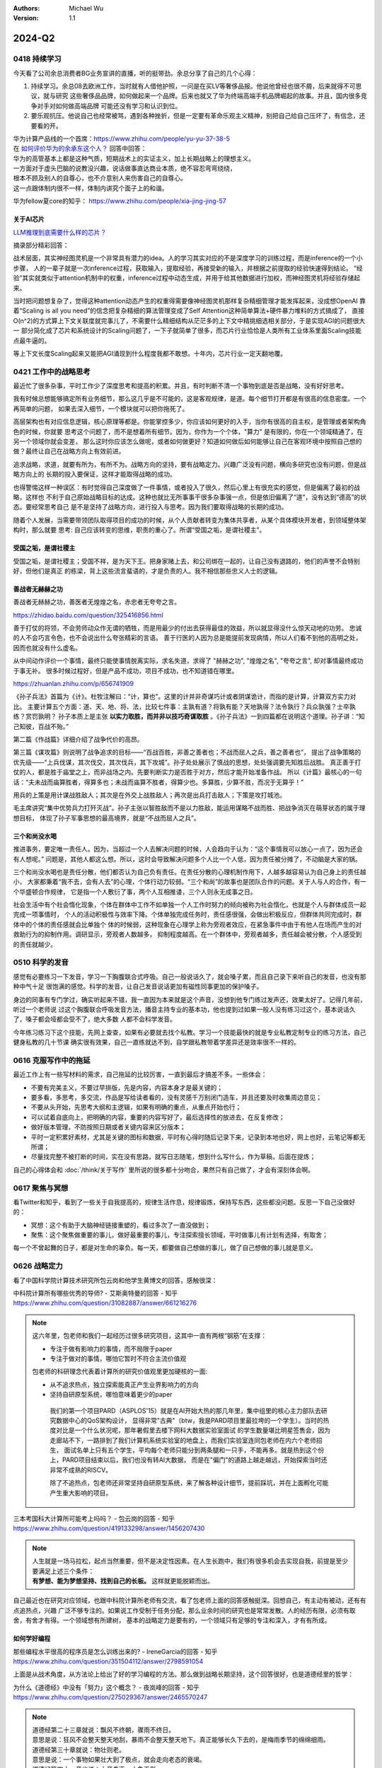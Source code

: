 .. Michael Wu 版权所有

:Authors: Michael Wu
:Version: 1.1

2024-Q2
**********

0418 持续学习
=============

今天看了公司余总消费者BG业务宣讲的直播，听的挺带劲。余总分享了自己的几个心得：

1. 持续学习。余总08去欧洲工作，当时就有人借他护照，一问是在买LV等奢侈品报。他说他曾经也很不屑，后来就得不可思议，就与研究
   这些奢侈品品牌，如何做起来一个品牌。后来也就又了华为终端高端手机品牌崛起的故事。并且，国内很多竞争对手对如何做高端品牌
   可能还没有学习和认识到位。
2. 要乐观抗压。他说自己也经常被骂，遇到各种挫折，但是一定要有革命乐观主义精神，别把自己给自己压坏了，有信念，还要看的开。

| 华为计算产品线的一个首席：https://www.zhihu.com/people/yu-yu-37-38-5
| 在 `如何评价华为的余承东这个人？ <https://www.zhihu.com/question/265451154/answer/3229311818>`_  回答中回答：

| 华为的高管基本上都是这种气质，短期战术上的实证主义，加上长期战略上的理想主义。
| 一方面对于虚头巴脑的说教没兴趣，说话做事直达商业本质，绝不容忍弯弯绕绕，
| 根本不顾及别人的自尊心，也不介意别人来伤害自己的自尊心。
| 这一点跟体制内很不一样，体制内讲究个面子上的和谐。

华为fellow夏core的知乎： https://www.zhihu.com/people/xia-jing-jing-57

关于AI芯片
----------

`LLM推理到底需要什么样的芯片？ <https://zhuanlan.zhihu.com/p/683359705>`_ 

摘录部分精彩回答：

战术层面，其实神经图灵机是一个非常具有潜力的idea。人的学习其实对应的不是深度学习的训练过程，而是inference的一个小步骤，
人的一辈子就是一次inference过程，获取输入，提取经验，再接受新的输入，并根据之前提取的经验快速得到结论。
“经验”其实就类似于attention机制中的权重，inference过程中动态生成，并用于给其他数据进行加权，而神经图灵机将经验存储起来。

当时把问题想复杂了，觉得这种attention动态产生的权重得需要像神经图灵机那样复杂精细管理才能发挥起来，没成想OpenAI
靠着“Scaling is all you need”的信念把复杂精细的算法管理变成了Self Attention这种简单算法+硬件暴力堆料的方式搞成了，
直接O(n^2)的方式算上下文关联度就完事儿了，不需要什么精细结构从茫茫多的上下文中精挑细选相关部分，于是实现AGI的问题很大一
部分简化成了芯片和系统设计的Scaling问题了，一下子就简单了很多，而芯片行业恰恰是人类所有工业体系里面Scaling技能点最牛逼的。

等上下文长度Scaling起来又能把AGI涌现到什么程度我都不敢想。十年内，芯片行业一定天翻地覆。

0421 工作中的战略思考
=====================


最近忙了很多杂事，平时工作少了深度思考和提高的积累。并且，有时判断不清一个事物到底是否是战略，没有好好思考。

我有时候总想能够搞定所有业务细节，那么这几乎是不可能的，这是客观规律，是道。每个细节打开都是有很高的信息密度。一个再简单的问题，
如果去深入细节，一个模块就可以把你拖死了。

高层架构也有对应信息逻辑，核心原理等都是。你能掌控多少，你应该如何更好的入手，当你有很高的自主权，是管理或者架构角色的时候，你就要
思考这个问题了，而不是想着所有细节。因为，你作为一个个体，"算力" 是有限的，你在一个领域精通了，在另一个领域你就会变差，
那么这时你应该怎么做呢，或者如何做更好？知道如何做后如何能够让自己在客观环境中按照自己想的做？最终让自己在战略方向上有效前进。

追求战略，求道，就要有所为，有所不为。战略方向的坚持，要有战略定力。兴趣广泛没有问题，横向多研究也没有问题，但是战略方向上的
长期的投入要保证，这样才能取得战略的成功。

也得警惕这样一种误区：有时觉得自己深度做了一件事情，或者投入了很久，然后心里上有很充实的感觉，但是偏离了最初的战略，这样也
不利于自己原始战略目标的达成。这种也就比无所事事干很多杂事强一点，但是依旧偏离了“道”，没有达到“德高”的状态。要经常思考自己
是不是坚持了战略方向，进行投入与思考。因为我们要取得战略的长期的成功。

随着个人发展，当需要带领团队取得项目的成功的时候，从个人贡献者转变为集体共享者，从某个具体模块开发者，到领域整体架构时，那么就要
思考: 自己应该转变的思维，职责的重心了。所谓“受国之垢，是谓社稷主”。

受国之垢，是谓社稷主
---------------------

受国之垢，是谓社稷主；受国不祥，是为天下王。把身家赌上去，和公司绑在一起的，让自己没有退路的，他们的声誉不会特别好，但他们是真正
的栋梁，背上这些流言蜚语的，才是负责的人。我不相信那些忠义人士的逻辑。

善战者无赫赫之功
-----------------

善战者无赫赫之功，善医者无煌煌之名，赤忠者无夸夸之言。

https://zhidao.baidu.com/question/325416856.html

善于打仗的将领，不会劳师动众作无谓的牺牲，而是用最少的付出去获得最佳的效益，所以就显得没什么惊天动地的功劳。
忠诚的人不会巧言令色，也不会说出什么夸张精彩的言语。
善于行医的人因为总是能提前发现病情，所以人们看不到他的高明之处，因而也就没有什么虚名。

从中间动作评价一个事情，最终只能使事情脱离实际，求名失道，求得了 "赫赫之功", "煌煌之名", "夸夸之言", 却对事情最终成功于事无补。
很多时候过程好，但是产品不成功，项目不成功，也不知道错在哪里。

https://zhuanlan.zhihu.com/p/656741909

《孙子兵法》首篇为《计》。杜牧注解曰：“计，算也”。这里的计并非奇谋巧计或者阴谋诡计，而指的是计算，计算双方实力对比。
主要计算五个方面：道、天、地、将、法，比较七件事：主孰有道？将孰有能？天地孰得？法令孰行？兵众孰强？士卒孰练？赏罚孰明？
孙子本质上是主张 **以实力取胜，而并非以技巧奇谋取胜** 。《孙子兵法》一到四篇都在说明这个道理。孙子讲：“知己知彼，百战不殆。”

第二篇《作战篇》详细介绍了战争代价的高昂。

第三篇《谋攻篇》则说明了战争追求的目标——“百战百胜，非善之善者也；不战而屈人之兵，善之善者也”，
提出了战争策略的优先级——“上兵伐谋，其次伐交，其次伐兵，其下攻城”。孙子处处展示了慎战的思想，处处强调要先知胜后战胜。
真正善于打仗的人，都是胜于庙堂之上，而非战场之内。先要判断实力是否胜于对方，然后才能开始准备作战。
所以《计篇》最核心的一句话：“夫未战而庙算胜者，得算多也；未战而庙算不胜者，得算少也。多算胜，少算不胜，而况于无算乎！”

用兵的上策是用计谋战胜敌人；其次是在外交上战胜敌人；再次是出兵打击敌人；下策是攻打城池。

毛主席讲究“集中优势兵力打歼灭战”。孙子主张以智胜敌而不是以力胜敌，能运用谋略不战而胜、把战争消灭在萌芽状态的属于理想目标，
体现了孙子军事思想的最高境界，就是“不战而屈人之兵”。

三个和尚没水喝
---------------

推进事务，要定唯一责任人。因为，当超过一个人去解决问题的时候，人会趋向于认为：“这个事情我可以放心一点了，因为还会有人想呢。” 
问题是，其他人都这么想。所以，这时会导致解决问题多个人比一个人低，因为责任被分摊了，不动脑是大家的锅。

三个和尚没水喝也是责任分散，他们都否认为自己负有责任。在责任分散的心理机制作用下，人越多越容易认为自己身上的责任越小，
大家都秉着“我不去，会有人去”的心理，个体行动力较弱。“三个和尚”的故事也是团队合作的问题。关于人与人的合作，有一个华盛顿合作规律，
它是指一个人敷衍了事，两个人互相推诿，三个人则永无成事之日。

社会生活中有个社会惰化现象，个体在群体中工作不如单独一个人工作时努力的倾向被称为社会惰化，也就是个人与群体成员一起完成一项事情时，
个人的活动积极性与效率下降。个体单独完成任务时，责任感很强，会做出积极反应，但群体共同完成时，群体中的个体的责任感就会比单独个
体的时候弱，这种现象在心理学上称为旁观者效应，在紧急事件中由于有他人在场而产生的对救助行为的抑制作用。调研显示，旁观者人数越多，
抑制程度越高。在一个群体中，旁观者越多，责任越会被分散，个人感受到的责任就越少。

0510 科学的发音
================

感觉有必要练习一下发音，学习一下胸腹联合式呼吸。自己一般说话久了，就会嗓子累，而且自己录下来听自己的发音，也没有那种中气十足
很饱满的感觉。科学的发音，让自己发音说话更加有磁性同事更加的保护嗓子。

身边的同事有专门学过，确实听起来不错，我一直因为本来就是这个声音，没想到他专门练过发声还，效果太好了。记得几年前，听过一个老师说
过这个胸腹联合呼吸发音方法，播音主持专业的基本功，他也提到过如果一般人没有练习过这个，基本说话久了，嗓子都会哑都会受不了，绝大多数
人都不会科学发音。

今年练习练习下这个技能，先网上查查，如果有必要就去找个私教。学习一个技能最快的就是专业私教定制专业的练习方法，自己健身私教的几十节课
确实很有效果，自己一直练就达不到，自学跟私教带着学差异还是效率很不一样的。

0616 克服写作中的拖延
======================

最近工作上有一些写材料的需求，自己拖延的比较厉害，一直到最后才搞差不多。一些体会：

- 不要有完美主义，不要过早排版，先是内容，内容本身才是最关键的；
- 要多看，多思考，多交流，作品是写给读者看的，没有灵感千万别闭门造车，并且还要及时收集周边意见；
- 不要从头开始，先思考大纲和主逻辑，如果有明确的重点，从重点开始也行；
- 可以试着自底向上，把明确的内容，重要的内容写好了，最后选择性的放进去，在反复修改；
- 做好版本管理，不防按照日期或者关键内容来区分版本；
- 平时一定积累好素材，尤其是关键的图标和数据，平时有心得时随后记录下来，记录到本地也好，网上也好，云笔记等都无所谓；
- 尽量找完整不被打断的时间，实在没有思路，就写日志随笔，想到什么写什么，作为草稿，后面在提炼；

自己的心得体会和 :doc:`/think/关于写作` 里所说的很多都十分吻合，果然只有自己做了，才会有深刻体会啊。

0617 聚焦与冥想
===============

看Twitter和知乎，看到了一些关于自我提高的，规律生活作息，规律锻炼，保持写东西，这些都没问题。反思一下自己没做好的：

- 冥想：这个有助于大脑神经链接重塑的，看过多次了一直没做到；
- 聚焦：这个聚焦做重要的事儿，做好最重要的事儿，专注探索擅长领域，平时做事儿有计划有选择，有取舍；

每一个不曾起舞的日子，都是对生命的辜负。每一天，都要做自己想做的事儿，做了自己想做的事儿就是意义。

0626 战略定力
==============

看了中国科学院计算技术研究所包云岗和他学生黄博文的回答，感触很深：

| 中科院计算所有哪些优秀的导师? - 艾斯奥特曼的回答 - 知乎
| https://www.zhihu.com/question/31082887/answer/661216276

.. note::

  这六年里，包老师和我们一起经历过很多研究项目，这其中一直有两根“钢筋”在支撑：

  - 专注于做有影响力的事情，而不局限于paper
  - 专注于做对的事情，哪怕它暂时不符合主流价值观

  包老师的科研理念代表着计算所的研究价值观里更加硬核的一面:

  - 从不追求热点，独立探索能真正产生业界影响力的方向
  - 坚持自研原型系统，哪怕意味着更少的paper

   我们的第一个项目PARD（ASPLOS'15）就是在AI开始大热的那几年里，集中组里的核心主力部队去研究数据中心的QoS架构设计，
   显得非常"古典"（btw，我是PARD项目里最拉垮的一个学生）。当时的热度对比是一个什么状况呢，那年暑假里去楼下网科大数据实验室面试
   的学生数量堪比明星签售会，因为走廊站不下，一路排到了我们计算机系统实验室的地盘上，而我们实验室连同包老师在内六个老师招生，
   面试名单上只有五个学生，平均每个老师只能分到两条腿和一只手，不能再多。就是热到这个份上，PARD项目结束以后，我们也没有转AI大数据，
   而是在"偏门"的道路上越走越远，开始探索当时还非常不成熟的RISCV。

   除了不追热点，包老师还非常坚持自研原型系统，来了解各种设计细节，提前踩坑，并在上面孵化可能产生重大影响的项目。

| 三本考国科大计算所可能考上吗吗？ - 包云岗的回答 - 知乎
| https://www.zhihu.com/question/419133298/answer/1456207430

.. note::

  | 人生就是一场马拉松，起点当然重要，但不是决定性因素。在人生长跑中，我们有很多机会去实现自我，前提是至少要满足上述三个条件：
  | **有梦想、能为梦想坚持、找到自己的长板。**  这样就更能脱颖而出。

自己最近也在研究对应领域，也跟中科院计算所老师有交流，看了包老师上面的回答感触挺深。回想自己，有主动有被动，还有有点追热点，兴趣
广泛不够专注的。如果说工作受制于任务分配，那么业余时间的研究也是常常发散。人的经历有限，必须有取舍，有舍才有得。一个领域想有所建树，
基本的战略定力是要有的，一个领域只有足够的专注和深入，才有有所成。

.. _how_to_code:

如何学好编程
--------------

| 那些编程水平很高的程序员是怎么训练出来的? - IreneGarcia的回答 - 知乎
| https://www.zhihu.com/question/351504112/answer/2798591054

.. image:: pic/code-tip.png
   :scale: 50%

上面是从战术角度，从方法论上给出了好的学习编程的方法。那么做到战略长期坚持，这个回答很好，也是道德经里的哲学：

| 为什么《道德经》中没有「努力」这个概念？ - 夜岚峰的回答 - 知乎
| https://www.zhihu.com/question/275029367/answer/2465570247

.. note::

  | 道德经第二十三章就说：飘风不终朝，骤雨不终日。
  | 意思是说：狂风不会整天整天地刮，暴雨不会整天整天地下。真正能够长久下去的，是梅雨季节的绵绵细雨。

  | 道德经第三十章就说：物壮则老。
  | 意思是说：一个事物如果壮大到了极点，就会走向老态的衰竭。
  
  | 道德经第四十一章也说：大音希声，大象无形。
  | 意思是说：越好的音乐越悠远飘渺，越好的形象越飘渺宏远。

  | 在哲学上，任何事情都是处于两极同时存在的。
  | 一个人过度地努力，当他倒下的那一刻便是过度的休息和放松。
  | 一个人想要过度地舒服，迎接他的便是无尽的折磨和痛苦。

  任何事情的产生，都会出现一股相反的力量与之进行对抗。你越是过分地努力，当你摔倒的那一天，就越是难以爬起来。

  当坚持不再刻意，而是如同心脏的跳动一般，不需要再时刻地提醒自己或是需要反复地去排练，它便随风潜入夜地变成了嵌入我们生活的一部分，
  从而不会再变成生活中的一个重要负担。

  万事万物要顺应自然的规律，日出而作，日落而息。我们要的不是一瞬间的快感，而是在绵长的生活当中感受那生命长河缓缓地流逝。
  到最后你很可能就会发现：尽管你从来不认为自己有非常艰难地努力过，但是只要你在这条路上走的足够远，你的人生便会越来越开阔越来越
  轻松，每个人都会认为你是多么地努力。

  过度努力的人只是在不断地瞎折腾自己，而真正坚持下来的人往往显得非常轻松，因为他们觉得：这就很好~

0627 体系结构知识面
====================

体系结构的知识面设计太广了，CPU微架构，指令集，bootloader，OS，各种总线，甚至还涉及了编译器。得多维度，从整体到局部，再到整体，
多个面穿插着看才行，否则效率是有点低，还是依托工作用到的为中心进行发散，然后汇总吧。

再回忆一下之前写作写东西的关键技巧：不求完美，先整体大纲，从某个明确的重点入手，然后整体完善，绝不是从头，也绝不是一遍搞好。
并且还要多看，多借鉴，多思考，多交流。尽量能够达到心流模式。